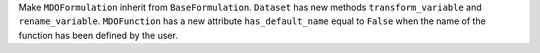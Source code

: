 Make ``MDOFormulation`` inherit from ``BaseFormulation``.
``Dataset`` has new methods ``transform_variable`` and ``rename_variable``.
``MDOFunction`` has a new attribute ``has_default_name`` equal to ``False`` when the name of the function has been defined by the user.
